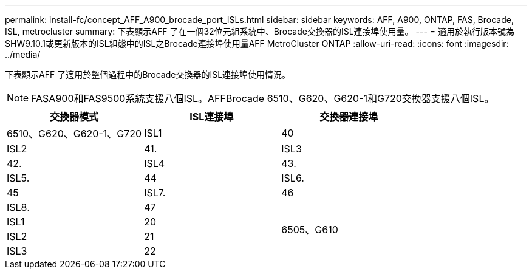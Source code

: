 ---
permalink: install-fc/concept_AFF_A900_brocade_port_ISLs.html 
sidebar: sidebar 
keywords: AFF, A900, ONTAP, FAS, Brocade, ISL, metrocluster 
summary: 下表顯示AFF 了在一個32位元組系統中、Brocade交換器的ISL連接埠使用量。 
---
= 適用於執行版本號為SHW9.10.1或更新版本的ISL組態中的ISL之Brocade連接埠使用量AFF MetroCluster ONTAP
:allow-uri-read: 
:icons: font
:imagesdir: ../media/


下表顯示AFF 了適用於整個過程中的Brocade交換器的ISL連接埠使用情況。


NOTE: FASA900和FAS9500系統支援八個ISL。AFFBrocade 6510、G620、G620-1和G720交換器支援八個ISL。

|===
| 交換器模式 | ISL連接埠 | 交換器連接埠 


 a| 
6510、G620、G620-1、G720
| ISL1 | 40 


| ISL2 | 41. 


| ISL3 | 42. 


| ISL4 | 43. 


| ISL5. | 44 


| ISL6. | 45 


| ISL7. | 46 


| ISL8. | 47 


.4+| 6505、G610 | ISL1 | 20 


| ISL2 | 21 


| ISL3 | 22 


| ISL4 | 23 
|===